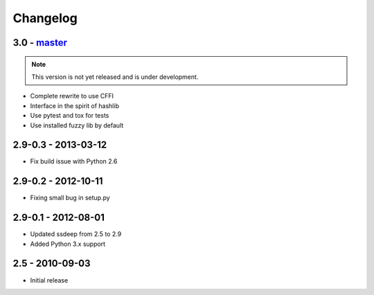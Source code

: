 Changelog
=========

3.0 - `master`_
~~~~~~~~~~~~~~~

.. note:: This version is not yet released and is under development.

* Complete rewrite to use CFFI
* Interface in the spirit of hashlib
* Use pytest and tox for tests
* Use installed fuzzy lib by default

2.9-0.3 - 2013-03-12
~~~~~~~~~~~~~~~~~~~~

* Fix build issue with Python 2.6

2.9-0.2 - 2012-10-11
~~~~~~~~~~~~~~~~~~~~

* Fixing small bug in setup.py

2.9-0.1 - 2012-08-01
~~~~~~~~~~~~~~~~~~~~

* Updated ssdeep from 2.5 to 2.9
* Added Python 3.x support

2.5 - 2010-09-03
~~~~~~~~~~~~~~~~

* Initial release

.. _`master`: https://github.com/DinoTools/python-ssdeep
